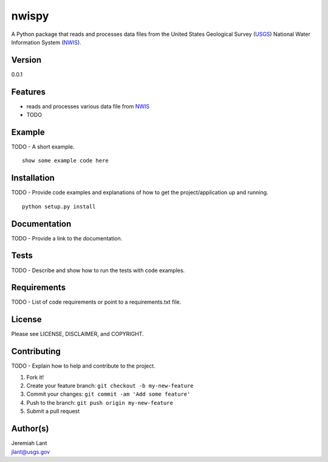 nwispy
======

A Python package that reads and processes data files from the United
States Geological Survey (USGS_) National Water Information System (NWIS_).

Version
-------

0.0.1

Features
--------

-  reads and processes various data file from NWIS_
-  TODO

Example
-------

TODO - A short example.

::

    show some example code here

Installation
------------

TODO - Provide code examples and explanations of how to get the
project/application up and running.

::

    python setup.py install

Documentation
-------------

TODO - Provide a link to the documentation.

Tests
-----

TODO - Describe and show how to run the tests with code examples.

Requirements
------------

TODO - List of code requirements or point to a requirements.txt file.

License
-------

Please see LICENSE, DISCLAIMER, and COPYRIGHT.

Contributing
------------

TODO - Explain how to help and contribute to the project.

1. Fork it!
2. Create your feature branch: ``git checkout -b my-new-feature``
3. Commit your changes: ``git commit -am 'Add some feature'``
4. Push to the branch: ``git push origin my-new-feature``
5. Submit a pull request

Author(s)
---------

| Jeremiah Lant
| jlant@usgs.gov

.. _USGS: http://www.usgs.gov/
.. _NWIS: http://waterdata.usgs.gov/nwis
